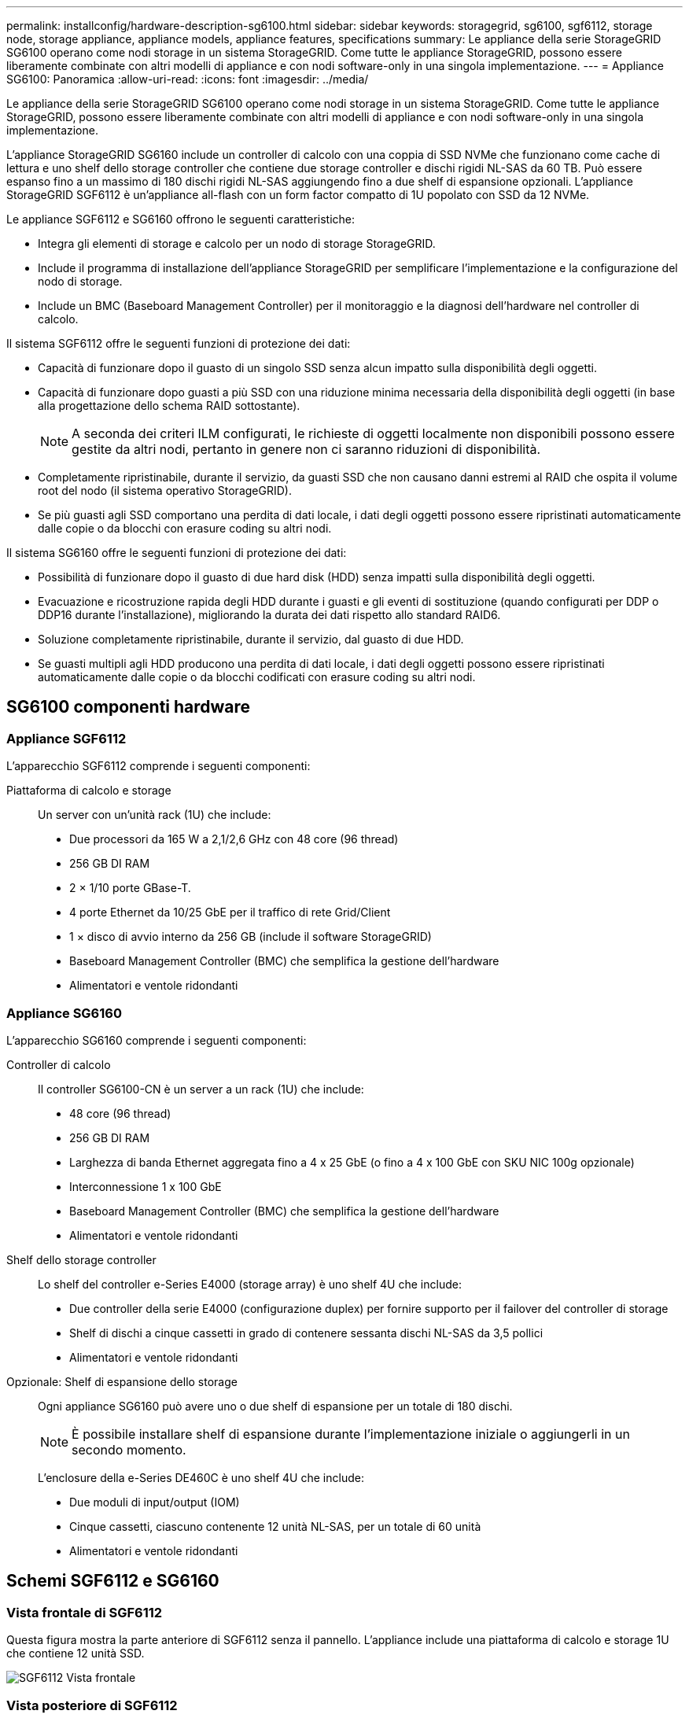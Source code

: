 ---
permalink: installconfig/hardware-description-sg6100.html 
sidebar: sidebar 
keywords: storagegrid, sg6100, sgf6112, storage node, storage appliance, appliance models, appliance features, specifications 
summary: Le appliance della serie StorageGRID SG6100 operano come nodi storage in un sistema StorageGRID.  Come tutte le appliance StorageGRID, possono essere liberamente combinate con altri modelli di appliance e con nodi software-only in una singola implementazione. 
---
= Appliance SG6100: Panoramica
:allow-uri-read: 
:icons: font
:imagesdir: ../media/


[role="lead"]
Le appliance della serie StorageGRID SG6100 operano come nodi storage in un sistema StorageGRID.  Come tutte le appliance StorageGRID, possono essere liberamente combinate con altri modelli di appliance e con nodi software-only in una singola implementazione.

L'appliance StorageGRID SG6160 include un controller di calcolo con una coppia di SSD NVMe che funzionano come cache di lettura e uno shelf dello storage controller che contiene due storage controller e dischi rigidi NL-SAS da 60 TB. Può essere espanso fino a un massimo di 180 dischi rigidi NL-SAS aggiungendo fino a due shelf di espansione opzionali. L'appliance StorageGRID SGF6112 è un'appliance all-flash con un form factor compatto di 1U popolato con SSD da 12 NVMe.

Le appliance SGF6112 e SG6160 offrono le seguenti caratteristiche:

* Integra gli elementi di storage e calcolo per un nodo di storage StorageGRID.
* Include il programma di installazione dell'appliance StorageGRID per semplificare l'implementazione e la configurazione del nodo di storage.
* Include un BMC (Baseboard Management Controller) per il monitoraggio e la diagnosi dell'hardware nel controller di calcolo.


Il sistema SGF6112 offre le seguenti funzioni di protezione dei dati:

* Capacità di funzionare dopo il guasto di un singolo SSD senza alcun impatto sulla disponibilità degli oggetti.
* Capacità di funzionare dopo guasti a più SSD con una riduzione minima necessaria della disponibilità degli oggetti (in base alla progettazione dello schema RAID sottostante).
+

NOTE: A seconda dei criteri ILM configurati, le richieste di oggetti localmente non disponibili possono essere gestite da altri nodi, pertanto in genere non ci saranno riduzioni di disponibilità.

* Completamente ripristinabile, durante il servizio, da guasti SSD che non causano danni estremi al RAID che ospita il volume root del nodo (il sistema operativo StorageGRID).
* Se più guasti agli SSD comportano una perdita di dati locale, i dati degli oggetti possono essere ripristinati automaticamente dalle copie o da blocchi con erasure coding su altri nodi.


Il sistema SG6160 offre le seguenti funzioni di protezione dei dati:

* Possibilità di funzionare dopo il guasto di due hard disk (HDD) senza impatti sulla disponibilità degli oggetti.
* Evacuazione e ricostruzione rapida degli HDD durante i guasti e gli eventi di sostituzione (quando configurati per DDP o DDP16 durante l'installazione), migliorando la durata dei dati rispetto allo standard RAID6.
* Soluzione completamente ripristinabile, durante il servizio, dal guasto di due HDD.
* Se guasti multipli agli HDD producono una perdita di dati locale, i dati degli oggetti possono essere ripristinati automaticamente dalle copie o da blocchi codificati con erasure coding su altri nodi.




== SG6100 componenti hardware



=== Appliance SGF6112

L'apparecchio SGF6112 comprende i seguenti componenti:

Piattaforma di calcolo e storage:: Un server con un'unità rack (1U) che include:
+
--
* Due processori da 165 W a 2,1/2,6 GHz con 48 core (96 thread)
* 256 GB DI RAM
* 2 × 1/10 porte GBase-T.
* 4 porte Ethernet da 10/25 GbE per il traffico di rete Grid/Client
* 1 × disco di avvio interno da 256 GB (include il software StorageGRID)
* Baseboard Management Controller (BMC) che semplifica la gestione dell'hardware
* Alimentatori e ventole ridondanti


--




=== Appliance SG6160

L'apparecchio SG6160 comprende i seguenti componenti:

Controller di calcolo:: Il controller SG6100-CN è un server a un rack (1U) che include:
+
--
* 48 core (96 thread)
* 256 GB DI RAM
* Larghezza di banda Ethernet aggregata fino a 4 x 25 GbE (o fino a 4 x 100 GbE con SKU NIC 100g opzionale)
* Interconnessione 1 x 100 GbE
* Baseboard Management Controller (BMC) che semplifica la gestione dell'hardware
* Alimentatori e ventole ridondanti


--
Shelf dello storage controller:: Lo shelf del controller e-Series E4000 (storage array) è uno shelf 4U che include:
+
--
* Due controller della serie E4000 (configurazione duplex) per fornire supporto per il failover del controller di storage
* Shelf di dischi a cinque cassetti in grado di contenere sessanta dischi NL-SAS da 3,5 pollici
* Alimentatori e ventole ridondanti


--
Opzionale: Shelf di espansione dello storage:: Ogni appliance SG6160 può avere uno o due shelf di espansione per un totale di 180 dischi.
+
--

NOTE: È possibile installare shelf di espansione durante l'implementazione iniziale o aggiungerli in un secondo momento.

L'enclosure della e-Series DE460C è uno shelf 4U che include:

* Due moduli di input/output (IOM)
* Cinque cassetti, ciascuno contenente 12 unità NL-SAS, per un totale di 60 unità
* Alimentatori e ventole ridondanti


--




== Schemi SGF6112 e SG6160



=== Vista frontale di SGF6112

Questa figura mostra la parte anteriore di SGF6112 senza il pannello. L'appliance include una piattaforma di calcolo e storage 1U che contiene 12 unità SSD.

image::../media/sgf6112_front_with_ssds.png[SGF6112 Vista frontale]



=== Vista posteriore di SGF6112

Questa figura mostra la parte posteriore di SGF6112, incluse le porte, le ventole e gli alimentatori.

image::../media/sgf6112_rear_view.png[SGF6112 Vista posteriore]

[cols="1a,2a,2a,2a"]
|===
| Didascalia | Porta | Tipo | Utilizzare 


 a| 
1
 a| 
Porte di rete 1-4
 a| 
10/25-GbE, basato sul tipo di ricetrasmettitore via cavo o SFP (sono supportati i moduli SFP28 e SFP+), la velocità dello switch e la velocità di collegamento configurata.
 a| 
Connettersi alla rete griglia e alla rete client per StorageGRID.



 a| 
2
 a| 
Porta di gestione BMC
 a| 
1 GbE (RJ-45)
 a| 
Connettersi al controller di gestione della scheda base dell'appliance.



 a| 
3
 a| 
Porte di supporto e diagnostica
 a| 
* VGA
* USB
* Porta per console micro-USB
* Modulo slot micro-SD

 a| 
Riservato per l'utilizzo del supporto tecnico.



 a| 
4
 a| 
Admin Network port (porta di rete amministratore) 1
 a| 
1/10-GbE (RJ-45)
 a| 
Collegare l'appliance alla rete di amministrazione per StorageGRID.



 a| 
5
 a| 
Admin Network Port (porta di rete amministratore) 2
 a| 
1/10-GbE (RJ-45)
 a| 
Opzioni:

* Collegare con la porta di rete amministrativa 1 per una connessione ridondante alla rete amministrativa per StorageGRID.
* Lasciare disconnesso e disponibile per l'accesso locale temporaneo (IP 169.254.0.1).
* Durante l'installazione, utilizzare la porta 2 per la configurazione IP se gli indirizzi IP assegnati da DHCP non sono disponibili.


|===


=== SG6160 Vista frontale

Questa figura mostra la parte anteriore di SG6160, che include un controller di calcolo 1U e uno shelf 4U con due storage controller e 60 dischi in cinque cassetti.

image::../media/sg6160_front_view_without_bezels.png[SG6160 Vista frontale]

[cols="1a,2a"]
|===
| Didascalia | Descrizione 


 a| 
1
 a| 
Controller di calcolo SG6100-CN con pannello frontale rimosso



 a| 
2
 a| 
Shelf del controller E4000 con pannello anteriore rimosso (lo shelf di espansione opzionale sembra identico)

|===


=== SG6160 Vista posteriore

Questa figura mostra la parte posteriore di SG6160, inclusi controller di calcolo e storage, ventole e alimentatori.

image::../media/sg6160_rear_view.png[SG6160 Vista posteriore]

[cols="1a,2a"]
|===
| Didascalia | Descrizione 


 a| 
1
 a| 
Alimentatore (1 di 2) per controller di calcolo SG6100-CN



 a| 
2
 a| 
Connettori per controller di elaborazione SG6100-CN



 a| 
3
 a| 
Fan (1 di 2) per shelf controller E4000



 a| 
4
 a| 
Storage controller e-Series E400 (1 di 2) e connettori



 a| 
5
 a| 
Alimentatore (1 di 2) per shelf di controller E4000

|===


== SG6100 controller



=== Controller di calcolo SG6100-CN

* Fornisce risorse di calcolo per l'appliance.
* Include il programma di installazione dell'appliance StorageGRID.
+

NOTE: Il software StorageGRID non è preinstallato sull'appliance. Questo software viene recuperato dal nodo di amministrazione quando si implementa l'appliance.

* Può connettersi a tutte e tre le reti StorageGRID, incluse la rete griglia, la rete amministrativa e la rete client.
* Si connette ai controller di storage e-Series e funziona come iniziatore.


image::../media/sg6100_cn_rear_connectors.png[Connettori posteriori SG6100-CN]

[cols="1a,2a,2a,3a"]
|===
| Didascalia | Porta | Tipo | Utilizzare 


 a| 
1
 a| 
Porte di rete 1-4
 a| 
10-GbE, 25-GbE o 100-GbE in base al tipo di ricetrasmettitore SFP o via cavo, alla velocità dello switch e alla velocità di collegamento configurata
 a| 
Connettersi alla rete griglia e alla rete client per StorageGRID.



 a| 
2
 a| 
Porta di gestione BMC
 a| 
1 GbE (RJ-45)
 a| 
Collegamento al controller di gestione della scheda di base SG6100-CN.



 a| 
3
 a| 
Porte di supporto e diagnostica
 a| 
* VGA
* USB
* Porta per console micro-USB
* Modulo slot micro-SD

 a| 
Riservato per l'utilizzo del supporto tecnico.



 a| 
4
 a| 
Admin Network port (porta di rete amministratore) 1
 a| 
1/10-GbE (RJ-45)
 a| 
Collegare l'SG6100-CN alla rete di amministrazione per StorageGRID.



 a| 
5
 a| 
Admin Network Port (porta di rete amministratore) 2
 a| 
1/10-GbE (RJ-45)
 a| 
Opzioni:

* Collegamento con la porta di gestione 1 per una connessione ridondante alla rete di amministrazione per StorageGRID.
* Lasciare la connessione non cablata e disponibile per l'accesso locale temporaneo (IP 169.254.0.1).
* Durante l'installazione, utilizzare la porta 2 per la configurazione IP se gli indirizzi IP assegnati da DHCP non sono disponibili.




 a| 
6
 a| 
Porta di interconnessione
 a| 
100 GbE
 a| 
Collegare la centralina SG6100-CN alle centraline E4000.

|===


=== SG6160: Storage controller E4000

* Due controller per il supporto del failover.
* Gestire lo storage dei dati sui dischi.
* Funziona come controller standard e-Series in una configurazione duplex.
* Includere il software SANtricity OS (firmware del controller).
* Include Gestione di sistema di SANtricity per il monitoraggio dell'hardware di storage e la gestione degli avvisi, la funzione AutoSupport e la funzione di protezione del disco.
* Collegarsi al controller SG6100-CN e fornire l'accesso allo storage.


image::../media/e4000_controller_with_callouts.png[Connettori sulla centralina E4000]

[cols="1a,2a,2a,3a"]
|===
| Didascalia | Porta | Tipo | Utilizzare 


 a| 
1
 a| 
Porta di gestione 1
 a| 
Ethernet da 1 GB (RJ-45)
 a| 
* Opzioni porta 1:
+
** Connettersi a una rete di gestione per abilitare l'accesso TCP/IP diretto a Gestione di sistema SANtricity
** Lasciare scollegato per salvare la porta e l'indirizzo IP dello switch.  Accedere a Gestore di sistema di SANtricity utilizzando il gestore di griglie o il programma di installazione del dispositivo di griglia di archiviazione.




*Nota*: Alcune funzionalità SANtricity opzionali, come la sincronizzazione NTP per timestamp del registro precisi, non sono disponibili quando si sceglie di lasciare la porta 1 non cablata.



 a| 
2
 a| 
Porte di supporto e diagnostica
 a| 
* Porta seriale RJ-45
* Porta seriale micro USB
* Porta USB

 a| 
Riservato per l'utilizzo del supporto tecnico.



 a| 
3
 a| 
Porte di espansione 1 e 2 dei dischi
 a| 
SAS 12 GB/s.
 a| 
Collegare le porte alle porte di espansione del disco sugli IOM nello shelf di espansione.



 a| 
4
 a| 
Porte di interconnessione 1 e 2
 a| 
ISCSI da 25GbE Gbit
 a| 
Collegare ciascuna delle E4000 unità di controllo alla centralina SG6100-CN.

Sono presenti quattro collegamenti alla centralina SG6100-CN (due da ogni E4000).

|===


=== SG6160: IOM per shelf di espansione opzionali

Lo shelf di espansione contiene due moduli di input/output (IOM) che si collegano ai controller di storage o ad altri shelf di espansione.



==== Connettori IOM

image::../media/iom_connectors.gif[IOM posteriore]

[cols="1a,2a,2a,3a"]
|===
| Didascalia | Porta | Tipo | Utilizzare 


 a| 
1
 a| 
Porte di espansione del disco 1-4
 a| 
SAS 12 GB/s.
 a| 
Collegare ciascuna porta ai controller di storage o allo shelf di espansione aggiuntivo (se presente).

|===